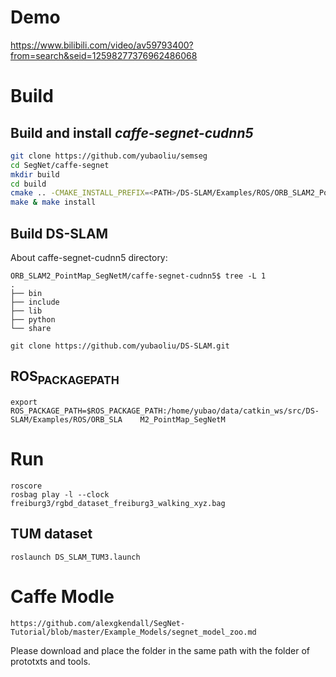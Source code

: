 * Demo

https://www.bilibili.com/video/av59793400?from=search&seid=12598277376962486068

* Build
** Build and install /caffe-segnet-cudnn5/
#+begin_src sh
git clone https://github.com/yubaoliu/semseg
cd SegNet/caffe-segnet
mkdir build
cd build
cmake .. -CMAKE_INSTALL_PREFIX=<PATH>/DS-SLAM/Examples/ROS/ORB_SLAM2_PointMap_SegNetM/caffe-segnet-cudnn5
make & make install
#+end_src

** Build DS-SLAM

About caffe-segnet-cudnn5 directory:
#+begin_example
ORB_SLAM2_PointMap_SegNetM/caffe-segnet-cudnn5$ tree -L 1
.
├── bin
├── include
├── lib
├── python
└── share
#+end_example

#+begin_example
git clone https://github.com/yubaoliu/DS-SLAM.git
#+end_example
** ROS_PACKAGE_PATH
#+begin_example
 export ROS_PACKAGE_PATH=$ROS_PACKAGE_PATH:/home/yubao/data/catkin_ws/src/DS-SLAM/Examples/ROS/ORB_SLA    M2_PointMap_SegNetM
#+end_example
* Run
#+begin_example
roscore
rosbag play -l --clock freiburg3/rgbd_dataset_freiburg3_walking_xyz.bag
#+end_example
** TUM dataset
#+begin_example
roslaunch DS_SLAM_TUM3.launch
#+end_example

* Caffe Modle
#+begin_example
https://github.com/alexgkendall/SegNet-Tutorial/blob/master/Example_Models/segnet_model_zoo.md
#+end_example

Please download and place the folder in the same path with the folder of prototxts and tools.


